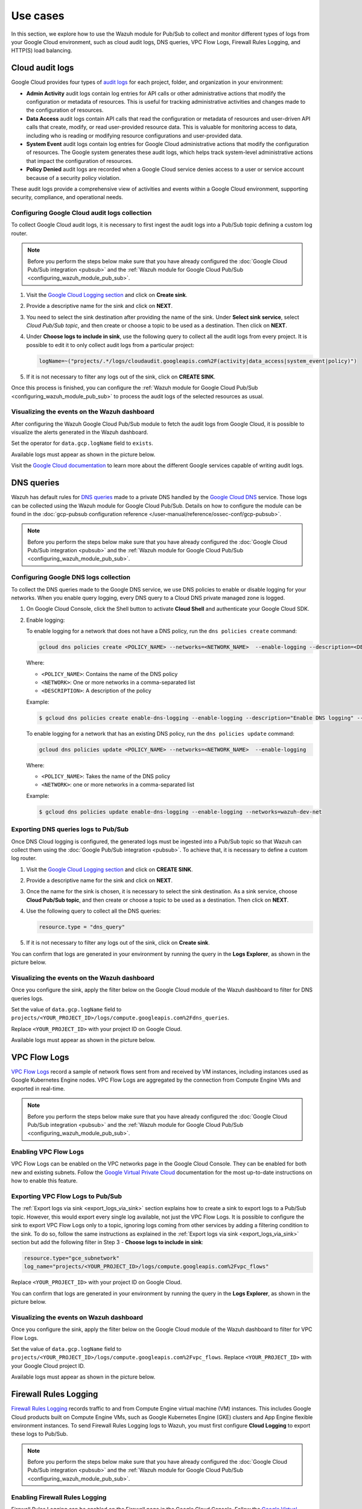.. Copyright (C) 2015, Wazuh, Inc.

.. meta::
   :description: Explore how to use the Wazuh module for Pub/Sub to collect and monitor different types of logs from your Google Cloud environment in this section of the documentation.
  
Use cases
=========

In this section, we explore how to use the Wazuh module for Pub/Sub to collect and monitor different types of logs from your Google Cloud environment, such as cloud audit logs, DNS queries, VPC Flow Logs, Firewall Rules Logging, and HTTP(S) load balancing.

.. _cloud_audit_logs:

Cloud audit logs
----------------

Google Cloud provides four types of `audit logs <https://cloud.google.com/logging/docs/audit>`__ for each project, folder, and organization in your environment:

-  **Admin Activity** audit logs contain log entries for API calls or other administrative actions that modify the configuration or metadata of resources. This is useful for tracking administrative activities and changes made to the configuration of resources.
-  **Data Access** audit logs contain API calls that read the configuration or metadata of resources and user-driven API calls that create, modify, or read user-provided resource data. This is valuable for monitoring access to data, including who is reading or modifying resource configurations and user-provided data.
-  **System Event** audit logs contain log entries for Google Cloud administrative actions that modify the configuration of resources. The Google system generates these audit logs, which helps track system-level administrative actions that impact the configuration of resources.
-  **Policy Denied** audit logs are recorded when a Google Cloud service denies access to a user or service account because of a security policy violation.

These audit logs provide a comprehensive view of activities and events within a Google Cloud environment, supporting security, compliance, and operational needs.

Configuring Google Cloud audit logs collection
^^^^^^^^^^^^^^^^^^^^^^^^^^^^^^^^^^^^^^^^^^^^^^

To collect Google Cloud audit logs, it is necessary to first ingest the audit logs into a Pub/Sub topic defining a custom log router.

.. note::

   Before you perform the steps below make sure that you have already configured the :doc:`Google Cloud Pub/Sub integration <pubsub>` and the :ref:`Wazuh module for Google Cloud Pub/Sub <configuring_wazuh_module_pub_sub>`.

#. Visit the `Google Cloud Logging section <https://console.cloud.google.com/logs/router>`__ and click on **Create sink**.

   .. thumbnail:: /images/cloud-security/gcp/gcp-log-router-create-sink.png
      :title: Create sink
      :alt: Create sink
      :align: center
      :width: 80%

#. Provide a descriptive name for the sink and click on **NEXT**.

   .. thumbnail:: /images/cloud-security/gcp/gcp-sink-details.png
      :title: Sink details
      :alt: Sink details
      :align: center
      :width: 80%

#. You need to select the sink destination after providing the name of the sink. Under **Select sink service**, select *Cloud Pub/Sub topic*, and then create or choose a topic to be used as a destination. Then click on **NEXT**.

   .. thumbnail:: /images/cloud-security/gcp/gcp-select-sink.png
      :title: Sink destination
      :alt: Sink destination
      :align: center
      :width: 80%

#. Under **Choose logs to include in sink**, use the following query to collect all the audit logs from every project. It is possible to edit it to only collect audit logs from a particular project:

   .. code-block:: none
      
      logName=~("projects/.*/logs/cloudaudit.googleapis.com%2F(activity|data_access|system_event|policy)")

#. If it is not necessary to filter any logs out of the sink, click on **CREATE SINK**.

   .. thumbnail:: /images/cloud-security/gcp/gcp-create-logs-routing-sink.png
      :title: Create sink
      :alt: Create sink
      :align: center
      :width: 80%

Once this process is finished, you can configure the :ref:`Wazuh module for Google Cloud Pub/Sub <configuring_wazuh_module_pub_sub>`  to process the audit logs of the selected resources as usual.

Visualizing the events on the Wazuh dashboard
^^^^^^^^^^^^^^^^^^^^^^^^^^^^^^^^^^^^^^^^^^^^^

After configuring the Wazuh Google Cloud Pub/Sub module to fetch the audit logs from Google Cloud, it is possible to visualize the alerts generated in the Wazuh dashboard.

Set the operator for ``data.gcp.logName`` field to ``exists``.

.. thumbnail:: /images/cloud-security/gcp/filter-logname.png
   :title: Set logname filter
   :alt: Set logname filter
   :align: center
   :width: 80%

Available logs must appear as shown in the picture below.

.. thumbnail:: /images/cloud-security/gcp/dashboard-gcp-logs.png
   :title: Available logs in the wazuh dashboard
   :alt: Available logs in the wazuh dashboard
   :align: center
   :width: 80%

Visit the `Google Cloud documentation <https://cloud.google.com/logging/docs/audit/services>`__ to learn more about the different Google services capable of writing audit logs.

.. _dns_queries:

DNS queries
-----------

Wazuh has default rules for `DNS queries <https://cloud.google.com/monitoring/api/resources#tag_dns_query>`__ made to a private DNS handled by the `Google Cloud DNS <https://cloud.google.com/dns/docs>`__ service. Those logs can be collected using the Wazuh module for Google Cloud Pub/Sub. Details on how to configure the module can be found in the :doc:`gcp-pubsub configuration reference </user-manual/reference/ossec-conf/gcp-pubsub>`.

.. note::
   
   Before you perform the steps below make sure that you have already configured the :doc:`Google Cloud Pub/Sub integration <pubsub>` and the :ref:`Wazuh module for Google Cloud Pub/Sub <configuring_wazuh_module_pub_sub>`.

Configuring Google DNS logs collection
^^^^^^^^^^^^^^^^^^^^^^^^^^^^^^^^^^^^^^

To collect the DNS queries made to the Google DNS service, we use DNS policies to enable or disable logging for your networks. When you enable query logging, every DNS query to a Cloud DNS private managed zone is logged.

#. On Google Cloud Console, click the Shell button to activate **Cloud Shell** and authenticate your Google Cloud SDK.

   .. thumbnail:: /images/cloud-security/gcp/gcp-activate-cloud-shell.png
      :title: Activate Cloud shell
      :alt: Activate Cloud shell
      :align: center
      :width: 80%

#. Enable logging:

   To enable logging for a network that does not have a DNS policy, run the ``dns policies create`` command:

   .. code-block:: none

      gcloud dns policies create <POLICY_NAME> --networks=<NETWORK_NAME>  --enable-logging --description=<DESCRIPTION>

   Where:

   -  ``<POLICY_NAME>``: Contains the name of the DNS policy
   -  ``<NETWORK>``: One or more networks in a comma-separated list
   -  ``<DESCRIPTION>``: A description of the policy

   Example:

   .. code-block:: none

      $ gcloud dns policies create enable-dns-logging --enable-logging --description="Enable DNS logging" --networks=wazuh-dev-net

   To enable logging for a network that has an existing DNS policy, run the ``dns policies update`` command:

   .. code-block:: none

      gcloud dns policies update <POLICY_NAME> --networks=<NETWORK_NAME>  --enable-logging

   Where:

   -  ``<POLICY_NAME>``: Takes the name of the DNS policy
   -  ``<NETWORK>``: one or more networks in a comma-separated list
   
   Example:

   .. code-block:: none

      $ gcloud dns policies update enable-dns-logging --enable-logging --networks=wazuh-dev-net

Exporting DNS queries logs to Pub/Sub
^^^^^^^^^^^^^^^^^^^^^^^^^^^^^^^^^^^^^

Once DNS Cloud logging is configured, the generated logs must be ingested into a Pub/Sub topic so that Wazuh can collect them using the :doc:`Google Pub/Sub integration <pubsub>`. To achieve that, it is necessary to define a custom log router.

#. Visit the `Google Cloud Logging section <https://console.cloud.google.com/logs/router>`__ and click on **CREATE SINK**.

   .. thumbnail:: /images/cloud-security/gcp/gcp-log-router-create-sink.png
      :title: Create sink
      :alt: Create sink
      :align: center
      :width: 80%

#. Provide a descriptive name for the sink and click on **NEXT**.

   .. thumbnail:: /images/cloud-security/gcp/gcp-sink-details2.png
      :title: Sink details
      :alt: Sink details
      :align: center
      :width: 80%

#. Once the name for the sink is chosen, it is necessary to select the sink destination. As a sink service, choose **Cloud Pub/Sub topic**, and then create or choose a topic to be used as a destination. Then click on **NEXT**.

   .. thumbnail:: /images/cloud-security/gcp/gcp-sink-destination2.png
      :title: Sink destination
      :alt: Sink destination
      :align: center
      :width: 80%

#. Use the following query to collect all the DNS queries:

   .. code-block:: none

      resource.type = "dns_query"

#. If it is not necessary to filter any logs out of the sink, click on **Create sink**.

   .. thumbnail:: /images/cloud-security/gcp/gcp-choose-logs.png
      :title: Choose logs to include in sink
      :alt: Choose logs to include in sink
      :align: center
      :width: 80%

You can confirm that logs are generated in your environment by running the query in the **Logs Explorer**, as shown in the picture below.

.. thumbnail:: /images/cloud-security/gcp/gcp-query-logs-explorer.png
   :title: Query in the Logs explorer
   :alt: Query in the Logs explorer
   :align: center
   :width: 80%

Visualizing the events on the Wazuh dashboard
^^^^^^^^^^^^^^^^^^^^^^^^^^^^^^^^^^^^^^^^^^^^^

Once you configure the sink, apply the filter below on the Google Cloud module of the Wazuh dashboard to filter for DNS queries logs.

Set the value of ``data.gcp.logName`` field to ``projects/<YOUR_PROJECT_ID>/logs/compute.googleapis.com%2Fdns_queries``.

Replace ``<YOUR_PROJECT_ID>`` with your project ID on Google Cloud.

.. thumbnail:: /images/cloud-security/gcp/filter-dns-query-logs.png
   :title: Filter DNS query logs
   :alt: Filter DNS query logs
   :align: center
   :width: 80%

Available logs must appear as shown in the picture below.

.. thumbnail:: /images/cloud-security/gcp/dns-query-available-logs.png
   :title: Available DNS query logs
   :alt: Available DNS query logs
   :align: center
   :width: 80%

.. _vpc_flow_logs:

VPC Flow Logs
-------------

`VPC Flow Logs <https://cloud.google.com/vpc/docs/flow-logs>`__ record a sample of network flows sent from and received by VM instances, including instances used as Google Kubernetes Engine nodes. VPC Flow Logs are aggregated by the connection from Compute Engine VMs and exported in real-time.

.. note::
   
   Before you perform the steps below make sure that you have already configured the :doc:`Google Cloud Pub/Sub integration <pubsub>` and the :ref:`Wazuh module for Google Cloud Pub/Sub <configuring_wazuh_module_pub_sub>`.

Enabling VPC Flow Logs
^^^^^^^^^^^^^^^^^^^^^^

VPC Flow Logs can be enabled on the VPC networks page in the Google Cloud Console. They can be enabled for both new and existing subnets. Follow the `Google Virtual Private Cloud <https://cloud.google.com/vpc/docs/using-flow-logs#enabling-vpc-flow-logs>`__ documentation for the most up-to-date instructions on how to enable this feature.

Exporting VPC Flow Logs to Pub/Sub
^^^^^^^^^^^^^^^^^^^^^^^^^^^^^^^^^^

The :ref:`Export logs via sink <export_logs_via_sink>` section explains how to create a sink to export logs to a Pub/Sub topic. However, this would export every single log available, not just the VPC Flow Logs. It is possible to configure the sink to export VPC Flow Logs only to a topic, ignoring logs coming from other services by adding a filtering condition to the sink. To do so, follow the same instructions as explained in the :ref:`Export logs via sink <export_logs_via_sink>` section but add the following filter in Step 3 - **Choose logs to include in sink**:

.. code-block:: none

   resource.type="gce_subnetwork"
   log_name="projects/<YOUR_PROJECT_ID>/logs/compute.googleapis.com%2Fvpc_flows"

Replace ``<YOUR_PROJECT_ID>`` with your project ID on Google Cloud.

.. thumbnail:: /images/cloud-security/gcp/gcp-create-logs-routing-sink-vpc-flow.png
   :title: Create logs routing sink
   :alt: Create logs routing sink
   :align: center
   :width: 80%

You can confirm that logs are generated in your environment by running the query in the **Logs Explorer**, as shown in the picture below.

.. thumbnail:: /images/cloud-security/gcp/vpc-flow-logs-query.png
   :title: VPC flow logs query
   :alt: VPC flow logs query
   :align: center
   :width: 80%

Visualizing the events on Wazuh dashboard
^^^^^^^^^^^^^^^^^^^^^^^^^^^^^^^^^^^^^^^^^

Once you configure the sink, apply the filter below on the Google Cloud module of the Wazuh dashboard to filter for VPC Flow Logs.

Set the value of ``data.gcp.logName`` field to ``projects/<YOUR_PROJECT_ID>/logs/compute.googleapis.com%2Fvpc_flows``. Replace ``<YOUR_PROJECT_ID>`` with your Google Cloud project ID.

.. thumbnail:: /images/cloud-security/gcp/filter-vpc-flow-logs.png
   :title: Filter VPC flow logs
   :alt: Filter VPC flow logs
   :align: center
   :width: 80%

Available logs must appear as shown in the picture below.

.. thumbnail:: /images/cloud-security/gcp/vpc-flow-available-logs.png
   :title: VPC flow available logs
   :alt: VPC flow available logs
   :align: center
   :width: 80%

.. _firewall_rules_logging:

Firewall Rules Logging
----------------------

`Firewall Rules Logging <https://cloud.google.com/vpc/docs/firewall-rules-logging>`__ records traffic to and from Compute Engine virtual machine (VM) instances. This includes Google Cloud products built on Compute Engine VMs, such as Google Kubernetes Engine (GKE) clusters and App Engine flexible environment instances. To send Firewall Rules Logging logs to Wazuh, you must first configure **Cloud Logging** to export these logs to Pub/Sub.

.. note::
   
   Before you perform the steps below make sure that you have already configured the :doc:`Google Cloud Pub/Sub integration <pubsub>` and the :ref:`Wazuh module for Google Cloud Pub/Sub <configuring_wazuh_module_pub_sub>`.

Enabling Firewall Rules Logging
^^^^^^^^^^^^^^^^^^^^^^^^^^^^^^^

Firewall Rules Logging can be enabled on the Firewall page in the Google Cloud Console. Follow the `Google Virtual Private Cloud <https://cloud.google.com/vpc/docs/using-firewall-rules-logging#enable>`__ documentation for the most up-to-date instructions on how to enable this feature.

Exporting Firewall Rules logs to Pub/Sub
^^^^^^^^^^^^^^^^^^^^^^^^^^^^^^^^^^^^^^^^

The :ref:`Export logs via sink <export_logs_via_sink>` section explains how to create a sink to export logs to a Pub/Sub topic. However, this would export every single log available, not only the Firewall Rules Logging. It is possible to configure the sink to export Firewall Rules Logging logs only to a topic, ignoring logs from other services, by adding a filtering condition to the sink. To do so, follow the instructions as explained in the :ref:`Export logs via sink <export_logs_via_sink>` section but add the following filter in Step 3 - **Choose logs to include in sink**:

.. code-block:: none

   (resource.type="gce_subnetwork"
   log_name="projects/<YOUR_PROJECT_ID>/logs/compute.googleapis.com%2Ffirewall")

Replace ``<YOUR_PROJECT_ID>`` with your project ID on Google Cloud.

.. thumbnail:: /images/cloud-security/gcp/gpc-export-fw-rules.png
   :title: Export firewall rules
   :alt: Export firewall rules
   :align: center
   :width: 80%

You can confirm that logs are generated in your environment by running the query in the **Logs Explorer** as shown in the picture below.

.. thumbnail:: /images/cloud-security/gcp/gcp-query-logs-explorer-fw.png
   :title: Query logs in the Logs explorer
   :alt: Query logs in the Logs explorer
   :align: center
   :width: 80%

Visualizing the events on the Wazuh dashboard
^^^^^^^^^^^^^^^^^^^^^^^^^^^^^^^^^^^^^^^^^^^^^

Once you configure the sink, apply the filter below on the Google Cloud module of the Wazuh dashboard to filter for Firewall Rules logs.

Set the value of ``data.gcp.logName`` field to ``projects/<YOUR_PROJECT_ID>/logs/compute.googleapis.com%2Ffirewall``. Replace ``<YOUR_PROJECT_ID>`` with your own project ID on Google Cloud.

.. thumbnail:: /images/cloud-security/gcp/filter-fw-logs.png
   :title: Filter firewall logs
   :alt: Filter firewall logs
   :align: center
   :width: 80%

Available logs must appear as shown in the picture below.

.. thumbnail:: /images/cloud-security/gcp/fw-available-logs.png
   :title: Available firewall logs
   :alt: Available firewall logs
   :align: center
   :width: 80%

.. _http_s_load_balancing_logging:

HTTP(S) Load Balancing Logging
------------------------------

`HTTP(S) Load Balancing Logging <https://cloud.google.com/load-balancing/docs/https/https-logging-monitoring>`__ allows the user to enable, disable, and view logs for an HTTP(S) Load Balancing backend service. To send HTTP(S) Load Balancing Logging logs to Wazuh, you must first configure Cloud Logging to export these logs to Pub/Sub.

.. note::
   
   Before you perform the steps below make sure that you have already configured the :doc:`Google Cloud Pub/Sub integration <pubsub>` and the :ref:`Wazuh module for Google Cloud Pub/Sub <configuring_wazuh_module_pub_sub>`.

Enabling logging on HTTP(S) Load Balancer
^^^^^^^^^^^^^^^^^^^^^^^^^^^^^^^^^^^^^^^^^

HTTP(S) Load Balancer Logging can be enabled on the **Load Balancing** page in the Google Cloud Console. Follow the `Google Cloud Load Balancing <https://cloud.google.com/load-balancing/docs/https/https-logging-monitoring#enabling_logging_on_a_new_backend_service>`__ documentation for the most up-to-date instructions on how to enable this feature.

Exporting HTTP(S) Load Balancer logs to Pub/Sub
^^^^^^^^^^^^^^^^^^^^^^^^^^^^^^^^^^^^^^^^^^^^^^^

The :ref:`Export logs via sink <export_logs_via_sink>` section explains how to create a sink to export logs to a Pub/Sub topic. However, this would export every single log available, not just the HTTP(S) Load Balancer logs. It is possible to configure the sink to export HTTP(S) Load Balancer logs only to a topic, ignoring logs from other services, by adding a filtering condition to the sink. To do so, follow the same instructions as explained in the :ref:`Export logs via sink <export_logs_via_sink>` section but add the following filter in Step 3 - **Choose logs to include in sink**:

.. code-block:: none

   resource.type=http_load_balancer

.. thumbnail:: /images/cloud-security/gcp/gcp-create-logs-routing-sink-load-balancer.png
   :title: Create logs routing sink – HTTP load balancer
   :alt: Create logs routing sink – HTTP load balancer
   :align: center
   :width: 80%

You can confirm that logs are generated in your environment by running the query in the **Logs Explorer**, as shown in the picture below.

.. thumbnail:: /images/cloud-security/gcp/gcp-query-logs-explorer-load-balancer.png
   :title: Query Logs Explorer – Load balancer
   :alt: Query Logs Explorer – Load balancer
   :align: center
   :width: 80%

Visualizing the events on the Wazuh dashboard
^^^^^^^^^^^^^^^^^^^^^^^^^^^^^^^^^^^^^^^^^^^^^

Once you configure the sink, apply the filter below on the Wazuh dashboard to filter for Load balancer logs.

Set the value of the ``data.gcp.resource.type`` field to ``http_load_balancer``.

.. thumbnail:: /images/cloud-security/gcp/filter-load-balancer-logs.png
   :title: Query Logs Explorer – Load balancer
   :alt: Query Logs Explorer – Load balancer
   :align: center
   :width: 80%

Available logs must appear as shown in the picture below.

.. thumbnail:: /images/cloud-security/gcp/load-balancer-log.alerts.png
   :title: Load balancer log alerts in the Wazuh dashboard
   :alt: Load balancer log alerts in the Wazuh dashboard
   :align: center
   :width: 80%
